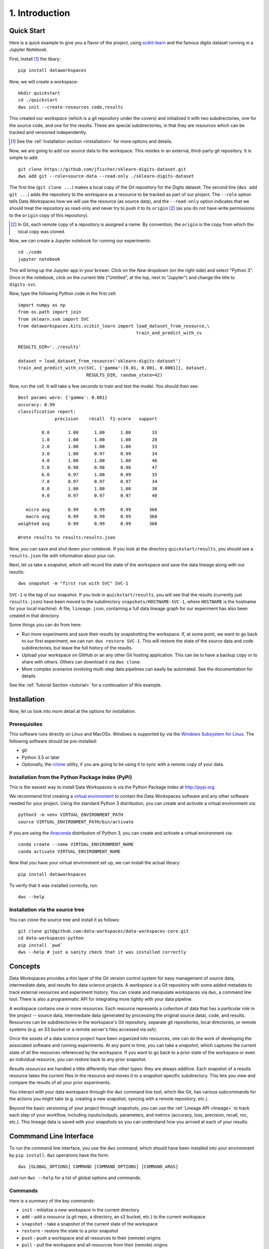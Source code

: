.. _intro:

1. Introduction
===============
.. _quickstart:

Quick Start
-----------
Here is a quick example to give you a flavor of the project, using
`scikit-learn <https://scikit-learn.org>`_
and the famous digits dataset running in a Jupyter Notebook.

First, install [#introf1]_ the libary::

  pip install dataworkspaces

Now, we will create a workspace::

  mkdir quickstart
  cd ./quickstart
  dws init --create-resources code,results

This created our *workspace* (which is a git repository under the covers)
and initialized it with two subdirectories,
one for the source code, and one for the results. These are special
subdirectories, in that they are *resources* which can be tracked and versioned
independently.

.. [#introf1] See the :ref:`Installation section <installation>` for more options and details.

Now, we are going to add our source data to the workspace. This resides in an
external, third-party git repository. It is simple to add::

  git clone https://github.com/jfischer/sklearn-digits-dataset.git
  dws add git --role=source-data --read-only ./sklearn-digits-dataset

The first line (``git clone ...``) makes a local copy of the Git repository for the
Digits dataset. The second line (``dws add git ...``) adds the repository to the workspace
as a resource to be tracked as part of our project.  The ``--role`` option tells Data Workspaces
how we will use the resource (as source data), and the ``--read-only`` option indicates that
we should treat the repository as read-only and never try to push it to its
``origin`` [#introf2]_
(as you do not have write permissions to the ``origin`` copy of this repository).

.. [#introf2] In Git, each remote copy of a repository is assigned a name. By
   convention, the ``origin`` is the copy from which the local copy was cloned.

Now, we can create a Jupyter notebook for running our experiments::

  cd ./code
  jupyter notebook

This will bring up the Jupyter app in your brower. Click on the *New*
dropdown (on the right side) and select "Python 3". Once in the notebook,
click on the current title ("Untitled", at the top, next to "Jupyter")
and change the title to ``digits-svc``.

Now, type the following Python code in the first cell::

  import numpy as np
  from os.path import join
  from sklearn.svm import SVC
  from dataworkspaces.kits.scikit_learn import load_dataset_from_resource,\
                                               train_and_predict_with_cv
  
  RESULTS_DIR='../results'

  dataset = load_dataset_from_resource('sklearn-digits-dataset')
  train_and_predict_with_cv(SVC, {'gamma':[0.01, 0.001, 0.0001]}, dataset,
                            RESULTS_DIR, random_state=42)

Now, run the cell. It will take a few seconds to train and test the
model. You should then see::

  Best params were: {'gamma': 0.001}
  accuracy: 0.99
  classification report:
                precision    recall  f1-score   support
  
           0.0       1.00      1.00      1.00        33
           1.0       1.00      1.00      1.00        28
           2.0       1.00      1.00      1.00        33
           3.0       1.00      0.97      0.99        34
           4.0       1.00      1.00      1.00        46
           5.0       0.98      0.98      0.98        47
           6.0       0.97      1.00      0.99        35
           7.0       0.97      0.97      0.97        34
           8.0       1.00      1.00      1.00        30
           9.0       0.97      0.97      0.97        40
  
     micro avg       0.99      0.99      0.99       360
     macro avg       0.99      0.99      0.99       360
  weighted avg       0.99      0.99      0.99       360
  
  Wrote results to results:results.json

Now, you can save and shut down your notebook. If you look at the
directory ``quickstart/results``, you should see a ``results.json``
file with information about your run.

Next, let us take a *snapshot*, which will record the state of
the workspace and save the data lineage along with our results::

  dws snapshot -m "first run with SVC" SVC-1

``SVC-1`` is the *tag* of our snapshot.
If you look in ``quickstart/results``, you will see that the results
(currently just ``results.json``) have been moved to the subdirectory
``snapshots/HOSTNAME-SVC-1``, where ``HOSTNAME`` is the hostname for your
local machine). A file, ``lineage.json``, containing a full
data lineage graph for our experiment has also been
created in that directory.

Some things you can do from here:

* Run more experiments and save their results by snapshotting the workspace.
  If, at some point, we want to go back to our first experiment, we can run:
  ``dws restore SVC-1``. This will restore the state of the source data and
  code subdirectories, but leave the full history of the results.
* Upload your workspace on GitHub or an any other Git hosting application.
  This can be to have a backup copy or to share with others.
  Others can download it via ``dws clone``.
* More complex scenarios involving multi-step data pipelines can easily
  be automated. See the documentation for details.

See the :ref:`Tutorial Section <tutorial>` for a continuation of
this example.


.. _installation:

Installation
------------
Now, let us look into more detail at the options for installation.

Prerequisites
~~~~~~~~~~~~~
This software runs directly on Linux and MacOSx. Windows is supported by via the
`Windows Subsystem for Linux <https://docs.microsoft.com/en-us/windows/wsl/install-win10>`_. The following software should be pre-installed:

* git
* Python 3.5 or later
* Optionally, the `rclone <https://rclone.org>`_ utility, if you are going to be
  using it to sync with a remote copy of your data.

Installation from the Python Package Index (PyPi)
~~~~~~~~~~~~~~~~~~~~~~~~~~~~~~~~~~~~~~~~~~~~~~~~~
This is the easiest way to install Data Workspaces is via
the Python Package Index at http://pypi.org.

We recommend first creating a
`virtual environment <https://docs.python.org/3/library/venv.html#venv-def>`_
to contain the Data Workspaces software and any other software needed for your
project. Using the standard Python 3 distribution, you can create and *activate*
a virtual environment via::

  python3 -m venv VIRTUAL_ENVIRONMENT_PATH
  source VIRTUAL_ENVIRONMENT_PATH/bin/activate

If you are using the `Anaconda <https://www.anaconda.com/distribution/>`_
distribution of Python 3, you can create and activate a virtual environment via::

  conda create --name VIRTUAL_ENVIRONMENT_NAME
  conda activate VIRTUAL_ENVIRONMENT_NAME

Now that you have your virtual environment set up, we can install the actual library::

  pip install dataworkspaces

To verify that it was installed correctly, run::

  dws --help


Installation via the source tree
~~~~~~~~~~~~~~~~~~~~~~~~~~~~~~~~
You can clone the source tree and install it as follows::

  git clone git@github.com:data-workspaces/data-workspaces-core.git
  cd data-workspaces-python
  pip install `pwd`
  dws --help # just a sanity check that it was installed correctly


Concepts
--------
Data Workspaces provides a thin layer of the Git version control
system for easy management of source data, intermediate data, and results for
data science projects. A *workspace* is a Git repository with some added
metadata to track external resources and experiment history. You can create
and manipulate workspaces via ``dws``, a command line tool. There is
also a programmatic API for integrating more tightly with your data
pipeline.

A workspace contains one or more *resources*. Each resource represents
a collection of data that has a particular *role* in the project -- source
data, intermediate data (generated by processing the original source data),
code, and results. Resources can be subdirectories in the workspace's
Git repository, separate git repositories, local directories, or remote
systems (e.g. an S3 bucket or a remote server's files accessed via ssh).

Once the assets of a data science project have been organized into
resources, one can do the work of developing the associated software and
running experiments. At any point in time, you can take a *snapshot*, which
captures the current state of all the resources referenced by the workspace.
If you want to go back to a prior state of the workspace or even an individual
resource, you can *restore* back to any prior snapshot.

*Results resources* are handled a little differently than other types: they
are always additive. Each snapshot of a results resource takes the current files
in the resource and moves it to a snapshot-specific subdirectory. This lets you
view and compare the results of all your prior experiments.

You interact with your data workspace through the ``dws`` command line tool,
which like Git, has various subcommands for the actions you might take
(e.g. creating a new snapshot, syncing with a remote repository, etc.).

Beyond the basic versioning of your project through snapshots, you can use
the :ref:`Lineage API <lineage>` to track each step of your workflow, including inputs/outputs,
parameters, and metrics (accuracy, loss, precision, recall, roc, etc.). This lineage data is
saved with your snapshots so you can understand how you arrived at each
of your results.


Commmand Line Interface
-----------------------
To run the command line interface, you use the ``dws`` command,
which should have been installed into your environment by ``pip install``.
``dws`` operations have the form::

    dws [GLOBAL_OPTIONS] COMMAND [COMMAND_OPTIONS] [COMMAND_ARGS]

Just run ``dws --help`` for a list of global options and commands.

Commands
~~~~~~~~
Here is a summary of the key commands:

* ``init`` - initialize a new workspace in the current directory
* ``add`` - add a *resource* (a git repo, a directory, an s3 bucket, etc.)
  to the current workspace
* ``snapshot`` - take a snapshot of the current state of the workspace
* ``restore`` - restore the state to a prior snapshot
* ``push`` - push a workspace and all resources to their (remote) origins
* ``pull`` - pull the workspace and all resources from their (remote) origins
* ``clone`` - clone a workspace and all the associated resources to the local machine
* ``run`` - run a command and capture the lineage. This information is saved in a file for
  future calls to the same command. *(not yet implemented)*

See the :ref:`Command Reference <commands>` section for a full description of
all commands and their options.

Workflow
~~~~~~~~
To put these commands in context, here is a typical workflow for the
initial data scientist on a project:

.. image:: _static/initial-workflow.png

The person starting the project creates a new workspace on their local machine
using the ``init`` command. Next, they need to tell the data workspace about
their code, data sets, and places where they will store intermediate data and
results. If subdirectories of the main workspace are sufficient, they
can do this as a part of the ``init`` command, using the ``--create-resources``
option. Otherwise, they use the ``add``
command to define each *resource* associated with their project.

The data scientist can now run their experiements. This is typically an
iterative process, represented in the picture by the dashed box labeled
"Experiment Workflow". Once they have finished a complete experiment, then can use the
``snapshot`` command to capture the state of their workspace.
They can go back and run further experiments, taking a snapshot each time they
have something interesting. They can also go back to a prior state using the
``restore`` command.

Collaboration
.............
At some point, the data scientist will want to copy their project to a remote
service for sharing (and backup). Data Workspaces can use any Git hosting
service for this (e.g. GitHub, GitLab, or BitBucket) and does not need any
special setup. Here is an overview of collaborations
facilitated by Data Workspaces:

.. image:: _static/collaboration-workflow.png

First, the data scientist creates an empty git repository
on the remote ``origin`` (e.g. GitHub, GitLab, or BitBucket) and then runs the ``push`` command to update
the ``origin`` with the full history of the workspace.

A new collaborator can use the ``clone`` command to copy the workspace down to
their local machine. They can then run experiments and take snapshots, just
like the original data scientisst. When readly, then can upload their changes to the via the ``push`` command.
Others can then use the ``pull`` command to download these changes to their workspace.
This process can be repeated as many times as necessary, and multiple collaborators can overlap
their work.
